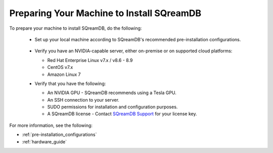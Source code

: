 .. _preparing_your_machine_to_install_sqream:

*******************************************
Preparing Your Machine to Install SQreamDB
*******************************************

To prepare your machine to install SQreamDB, do the following:

 * Set up your local machine according to SQreamDB's recommended pre-installation configurations.
 
    ::
   
 * Verify you have an NVIDIA-capable server, either on-premise or on supported cloud platforms: 

   * Red Hat Enterprise Linux v7.x / v8.6 - 8.9  
 
   * CentOS v7.x
 
   * Amazon Linux 7
	 
 * Verify that you have the following:
 
   * An NVIDIA GPU - SQreamDB recommends using a Tesla GPU.
 

   * An SSH connection to your server.
 

   * SUDO permissions for installation and configuration purposes.
 
 
   * A SQreamDB license - Contact `SQreamDB Support <https://sqream.atlassian.net/servicedesk/customer/portal/2/group/8/create/26>`_ for your license key.
For more information, see the following:

* :ref:`pre-installation_configurations`
* :ref:`hardware_guide`